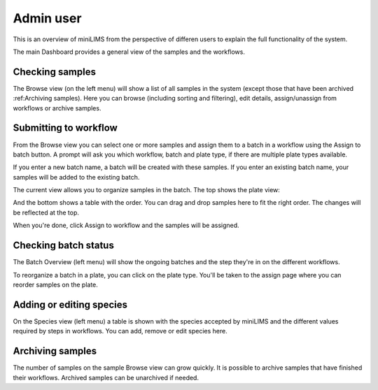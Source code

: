 Admin user
==========

This is an overview of miniLIMS from the perspective of differen users to explain the full functionality of the system.

The main Dashboard provides a general view of the samples and the workflows.

Checking samples
----------------

The Browse view (on the left menu) will show a list of all samples in the system (except those that have been archived :ref:Archiving samples).
Here you can browse (including sorting and filtering), edit details, assign/unassign from workflows or archive samples.

.. image:: images/browse_samples.png


Submitting to workflow
----------------------

From the Browse view you can select one or more samples and assign them to a batch in a workflow using the Assign to batch button.
A prompt will ask you which workflow, batch and plate type, if there are multiple plate types available.

If you enter a new batch name, a batch will be created with these samples. If you enter an existing batch name, 
your samples will be added to the existing batch.

.. image:: images/assign1.png

The current view allows you to organize samples in the batch. The top shows the plate view:

.. image:: images/assign2top.png

And the bottom shows a table with the order. You can drag and drop samples here to fit the right order. The changes will be
reflected at the top.

When you're done, click Assign to workflow and the samples will be assigned.


Checking batch status
---------------------

The Batch Overview (left menu) will show the ongoing batches and the step they're in on the different workflows.

.. image:: images/batch_overview.png

To reorganize a batch in a plate, you can click on the plate type. You'll be taken to the assign page where you can reorder samples
on the plate.

.. image:: images/reorganize.png

Adding or editing species
-------------------------

On the Species view (left menu) a table is shown with the species accepted by miniLIMS and the different values required by 
steps in workflows. You can add, remove or edit species here.

.. image:: images/species.png

Archiving samples
-----------------

The number of samples on the sample Browse view can grow quickly. It is possible to archive samples that have finished their workflows.
Archived samples can be unarchived if needed.